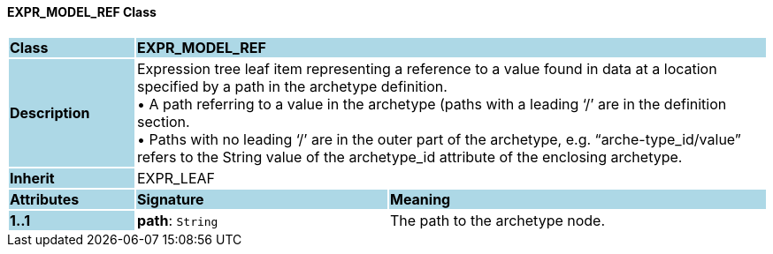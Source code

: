 ==== EXPR_MODEL_REF Class

[cols="^1,2,3"]
|===
|*Class*
{set:cellbgcolor:lightblue}
2+^|*EXPR_MODEL_REF*

|*Description*
{set:cellbgcolor:lightblue}
2+|Expression tree leaf item representing a reference to a value found in data at a location specified by a path in the archetype definition. +
• A path referring to a value in the archetype (paths with a leading ‘/’ are in the definition section. +
• Paths with no leading ‘/’ are in the outer part of the archetype, e.g. “arche-type_id/value” refers to the String value of the archetype_id attribute of the enclosing archetype.
{set:cellbgcolor!}

|*Inherit*
{set:cellbgcolor:lightblue}
2+|EXPR_LEAF
{set:cellbgcolor!}

|*Attributes*
{set:cellbgcolor:lightblue}
^|*Signature*
^|*Meaning*

|*1..1*
{set:cellbgcolor:lightblue}
|*path*: `String`
{set:cellbgcolor!}
|The path to the archetype node.
|===

